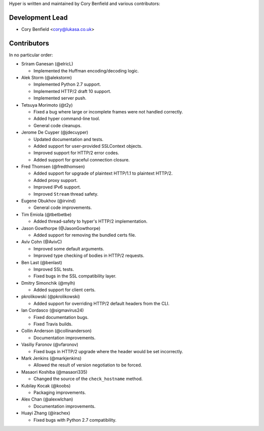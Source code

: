 Hyper is written and maintained by Cory Benfield and various contributors:

Development Lead
````````````````

- Cory Benfield <cory@lukasa.co.uk>

Contributors
````````````

In no particular order:

- Sriram Ganesan (@elricL)

  - Implemented the Huffman encoding/decoding logic.

- Alek Storm (@alekstorm)

  - Implemented Python 2.7 support.
  - Implemented HTTP/2 draft 10 support.
  - Implemented server push.

- Tetsuya Morimoto (@t2y)

  - Fixed a bug where large or incomplete frames were not handled correctly.
  - Added hyper command-line tool.
  - General code cleanups.

- Jerome De Cuyper (@jdecuyper)

  - Updated documentation and tests.
  - Added support for user-provided SSLContext objects.
  - Improved support for HTTP/2 error codes.
  - Added support for graceful connection closure.

- Fred Thomsen (@fredthomsen)

  - Added support for upgrade of plaintext HTTP/1.1 to plaintext HTTP/2.
  - Added proxy support.
  - Improved IPv6 support.
  - Improved ``Stream`` thread safety.

- Eugene Obukhov (@irvind)

  - General code improvements.

- Tim Emiola (@tbetbetbe)

  - Added thread-safety to hyper's HTTP/2 implementation.

- Jason Gowthorpe (@JasonGowthorpe)

  - Added support for removing the bundled certs file.

- Aviv Cohn (@AvivC)

  - Improved some default arguments.
  - Improved type checking of bodies in HTTP/2 requests.

- Ben Last (@benlast)

  - Improved SSL tests.
  - Fixed bugs in the SSL compatibility layer.

- Dmitry Simonchik (@mylh)

  - Added support for client certs.

- pkrolikowski (@pkrolikowski)

  - Added support for overriding HTTP/2 default headers from the CLI.

- Ian Cordasco (@sigmavirus24)

  - Fixed documentation bugs.
  - Fixed Travis builds.

- Collin Anderson (@collinanderson)

  - Documentation improvements.

- Vasiliy Faronov (@vfaronov)

  - Fixed bugs in HTTP/2 upgrade where the header would be set incorrectly.

- Mark Jenkins (@markjenkins)

  - Allowed the result of version negotiation to be forced.

- Masaori Koshiba (@masaori335)

  - Changed the source of the ``check_hostname`` method.

- Kubilay Kocak (@koobs)

  - Packaging improvements.

- Alex Chan (@alexwlchan)

  - Documentation improvements.

- Huayi Zhang (@irachex)

  - Fixed bugs with Python 2.7 compatibility.
